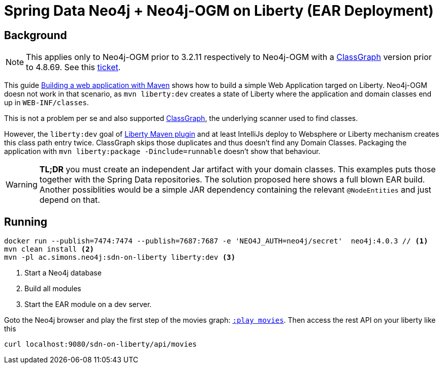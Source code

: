 = Spring Data Neo4j + Neo4j-OGM on Liberty (EAR Deployment)

== Background

NOTE: This applies only to Neo4j-OGM prior to 3.2.11 respectively to Neo4j-OGM with a https://github.com/classgraph/classgraph[ClassGraph] version prior to 4.8.69.
      See this https://github.com/classgraph/classgraph/issues/414[ticket].

This guide https://openliberty.io/guides/maven-intro.html[Building a web application with Maven] shows how to build a simple Web Application targed on Liberty. Neo4j-OGM doesn not work in that scenario, as `mvn liberty:dev` creates a state of Liberty where the application and domain classes end up in `WEB-INF/classes`.

This is not a problem per se and also supported https://github.com/classgraph/classgraph[ClassGraph],
the underlying scanner used to find classes.

However, the `liberty:dev` goal of https://github.com/OpenLiberty/ci.maven#liberty-maven-plugin[Liberty Maven plugin] and at least IntelliJs deploy to Websphere or Liberty mechanism creates
this class path entry twice. ClassGraph skips those duplicates and thus doesn't find any Domain Classes.
Packaging the application with `mvn liberty:package -Dinclude=runnable` doesn't show that behaviour.

WARNING: *TL;DR* you must create an independent Jar artifact with your domain classes.
This examples puts those together with the Spring Data repositories. The solution proposed here shows a full blown EAR build. Another possiblities would be a simple JAR dependency containing the relevant `@NodeEntities` and just depend on that.

== Running

[source,shell]
----
docker run --publish=7474:7474 --publish=7687:7687 -e 'NEO4J_AUTH=neo4j/secret'  neo4j:4.0.3 // <.>
mvn clean install <.>
mvn -pl ac.simons.neo4j:sdn-on-liberty liberty:dev <.>
----
<.> Start a Neo4j database
<.> Build all modules
<.> Start the EAR module on a dev server.

Goto the Neo4j browser and play the first step of the movies graph: http://localhost:7474/browser/?cmd=play&arg=movies[`:play movies`].
Then access the rest API on your liberty like this

[source,shell]
----
curl localhost:9080/sdn-on-liberty/api/movies
----
